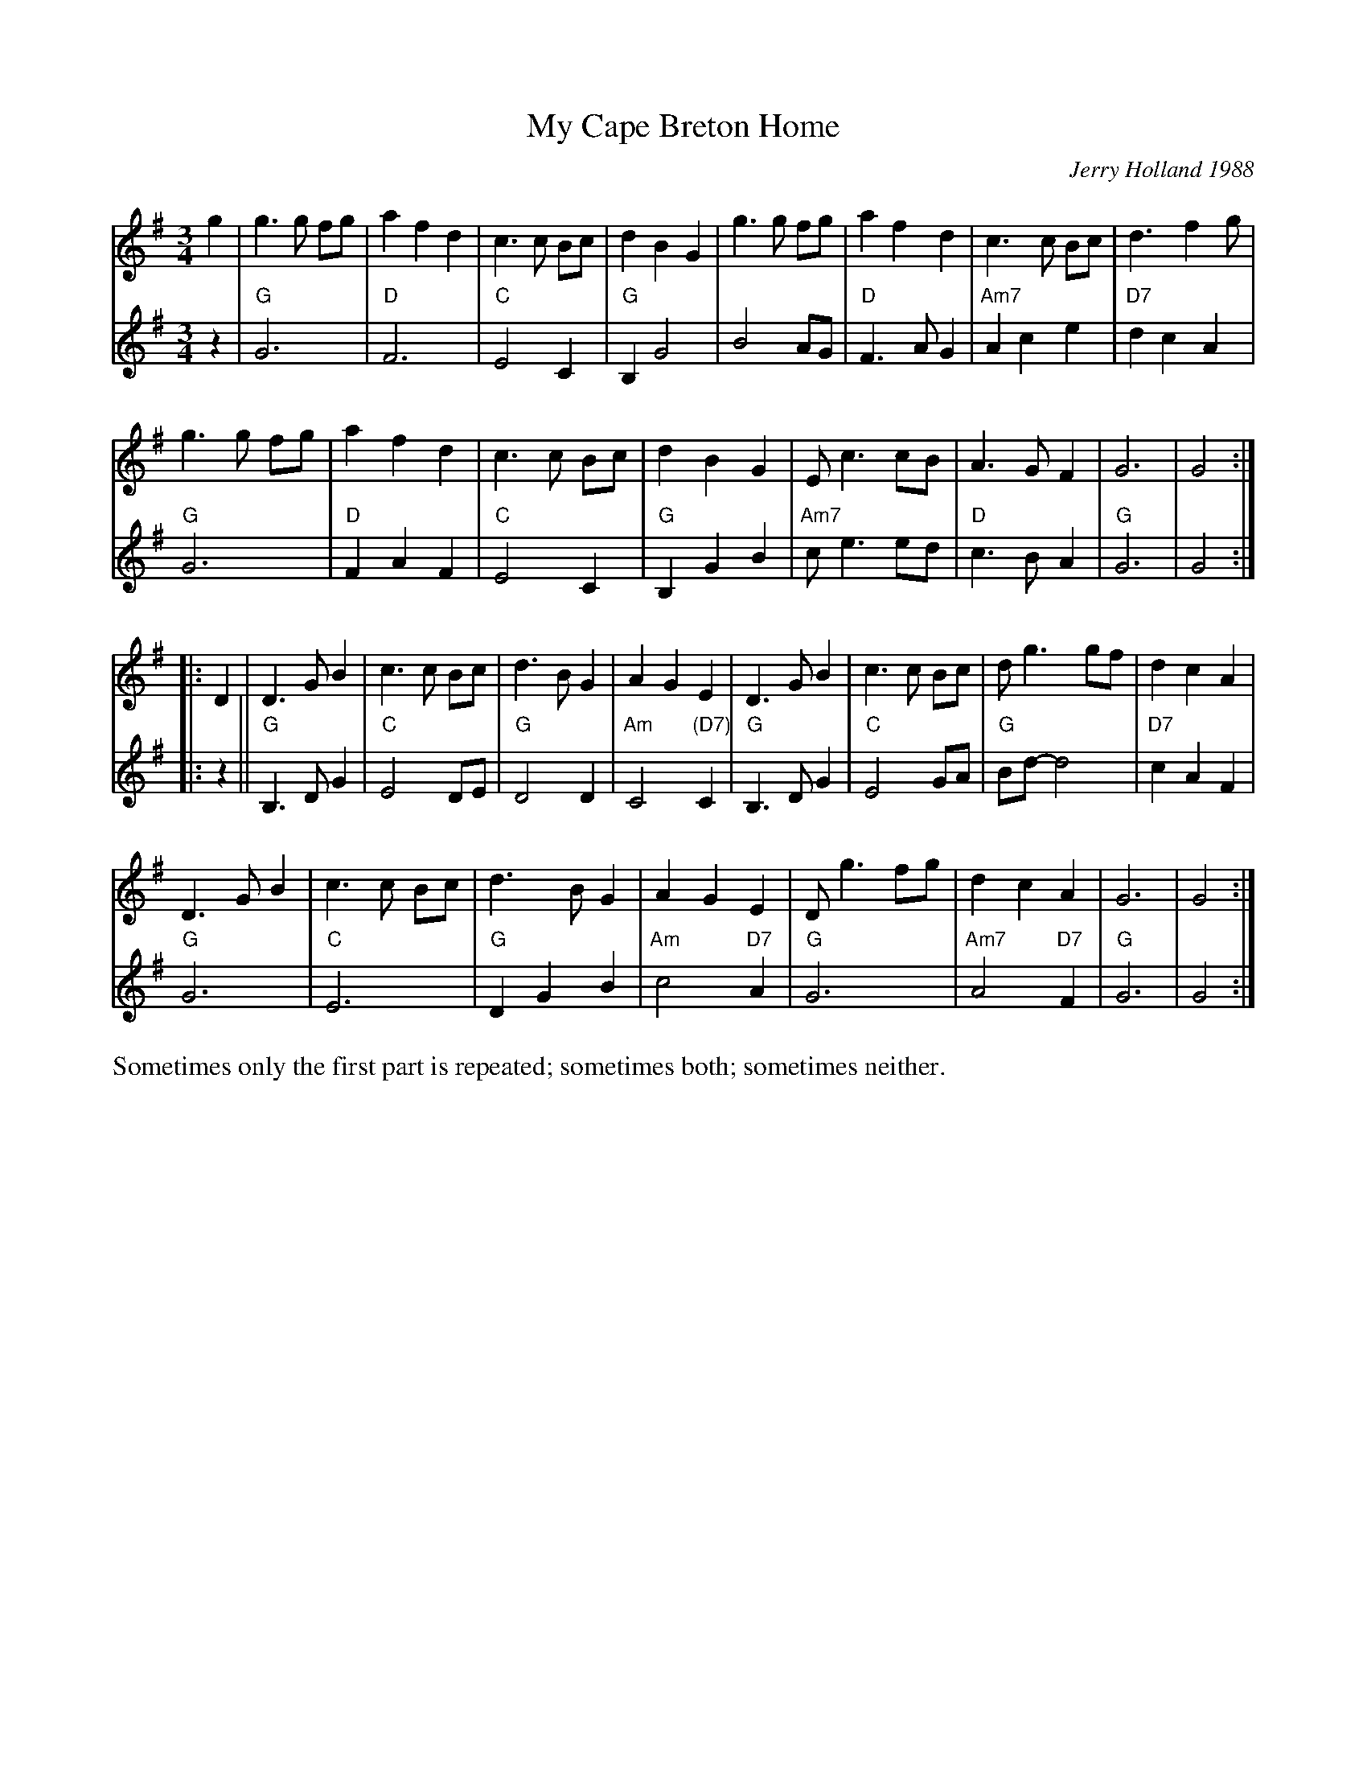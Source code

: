 X: 1
T: My Cape Breton Home
R: air, waltz
C: Jerry Holland 1988
Z: ABC by Mary Lou Knack
N: Originally written for Jerry's dad; a man who had a tender spot in his heart
N: for an air played with expression. It was Jerry's father who introduced Jerry
N: to Cape Breton music.  The tune "My Cape Breton Home" was given its title to
N: express the love they had for Cape Breton, its music, and its people.
Z: 2014 John Chambers <jc:trillian.mit.edu>
S: printed page from Concord Slow Scottish Session collection of unknown origin
M: 3/4
L: 1/8
K: G
% - - - - - - - - - - - - - - - - - - - - - - - - -
V: 1 staves=2
g2 |\
g3g fg | a2 f2 d2 | c3c Bc | d2 B2 G2 |\
g3g fg | a2 f2 d2 | c3c Bc | d3 f2 g |
g3 g fg | a2 f2 d2 | c3c Bc | d2 B2 G2 |\
Ec3 cB | A3G F2 | G6 | G4 :|
|: D2 |\
D3G B2 | c3c Bc | d3B G2 | A2 G2 E2 |\
D3G B2 | c3c Bc | dg3 gf | d2 c2 A2 |
D3G B2 | c3c Bc | d3B G2 | A2 G2 E2 |\
Dg3 fg | d2 c2 A2 | G6 | G4 :|
% - - - - - - - - - - - - - - - - - - - - - - - - -
V: 2
z2 |\
"G"G6 | "D"F6 | "C"E4C2 | "G"B,2G4 | B4 AG | "D"F3A G2 | "Am7"A2c2e2 |
"D7"d2c2A2 | "G"G6 | "D"F2A2F2 | "C"E4C2 | "G"B,2G2B2 | "Am7"ce3 ed | "D"c3BA2 | "G"G6 | G4 :|
|: z2 ||\
"G"B,3DG2 | "C"E4DE | "G"D4D2 | "Am"C4 "(D7)"C2 | "G"B,3DG2 | "C"E4 GA | "G"Bd- d4 |
"D7"c2A2F2 | "G"G6 | "C"E6 | "G"D2G2B2 | "Am"c4 "D7"A2 | "G"G6 | "Am7"A4 "D7"F2 | "G"G6 | G4 :|
% - - - - - - - - - - - - - - - - - - - - - - - - -
%%text Sometimes only the first part is repeated; sometimes both; sometimes neither.
